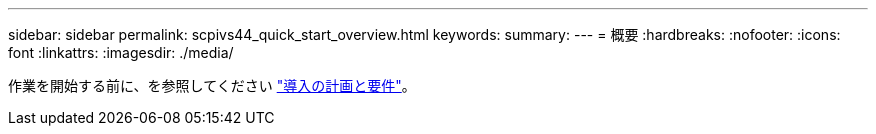 ---
sidebar: sidebar 
permalink: scpivs44_quick_start_overview.html 
keywords:  
summary:  
---
= 概要
:hardbreaks:
:nofooter: 
:icons: font
:linkattrs: 
:imagesdir: ./media/


[role="lead"]
作業を開始する前に、を参照してください link:scpivs44_deployment_planning_and_requirements.html["導入の計画と要件"]。
